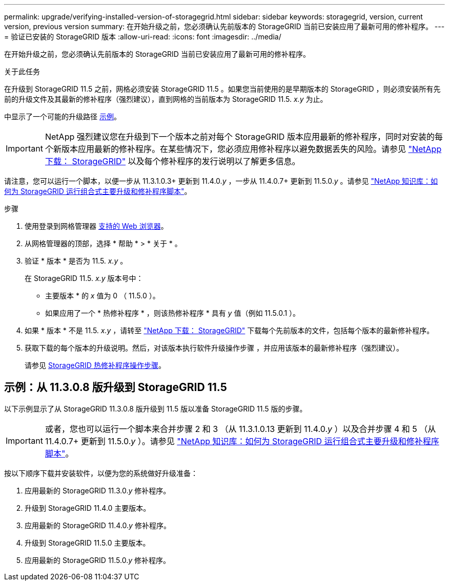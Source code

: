 ---
permalink: upgrade/verifying-installed-version-of-storagegrid.html 
sidebar: sidebar 
keywords: storagegrid, version, current version, previous version 
summary: 在开始升级之前，您必须确认先前版本的 StorageGRID 当前已安装应用了最新可用的修补程序。 
---
= 验证已安装的 StorageGRID 版本
:allow-uri-read: 
:icons: font
:imagesdir: ../media/


[role="lead"]
在开始升级之前，您必须确认先前版本的 StorageGRID 当前已安装应用了最新可用的修补程序。

.关于此任务
在升级到 StorageGRID 11.5 之前，网格必须安装 StorageGRID 11.5 。如果您当前使用的是早期版本的 StorageGRID ，则必须安装所有先前的升级文件及其最新的修补程序（强烈建议），直到网格的当前版本为 StorageGRID 11.5. _x.y_ 为止。

中显示了一个可能的升级路径 <<示例：从 11.3.0.8 版升级到 StorageGRID 11.5,示例>>。


IMPORTANT: NetApp 强烈建议您在升级到下一个版本之前对每个 StorageGRID 版本应用最新的修补程序，同时对安装的每个新版本应用最新的修补程序。在某些情况下，您必须应用修补程序以避免数据丢失的风险。请参见 https://mysupport.netapp.com/site/products/all/details/storagegrid/downloads-tab["NetApp 下载： StorageGRID"^] 以及每个修补程序的发行说明以了解更多信息。

请注意，您可以运行一个脚本，以便一步从 11.3.1.0.3+ 更新到 11.4.0._y_ ，一步从 11.4.0.7+ 更新到 11.5.0._y_ 。请参见 https://kb.netapp.com/Advice_and_Troubleshooting/Hybrid_Cloud_Infrastructure/StorageGRID/How_to_run_combined_major_upgrade_and_hotfix_script_for_StorageGRID["NetApp 知识库：如何为 StorageGRID 运行组合式主要升级和修补程序脚本"^]。

.步骤
. 使用登录到网格管理器 xref:../admin/web-browser-requirements.adoc[支持的 Web 浏览器]。
. 从网格管理器的顶部，选择 * 帮助 * > * 关于 * 。
. 验证 * 版本 * 是否为 11.5. _x.y_ 。
+
在 StorageGRID 11.5. _x.y_ 版本号中：

+
** 主要版本 * 的 _x_ 值为 0 （ 11.5.0 ）。
** 如果应用了一个 * 热修补程序 * ，则该热修补程序 * 具有 _y_ 值（例如 11.5.0.1 ）。


. 如果 * 版本 * 不是 11.5. _x.y_ ，请转至 https://mysupport.netapp.com/site/products/all/details/storagegrid/downloads-tab["NetApp 下载： StorageGRID"^] 下载每个先前版本的文件，包括每个版本的最新修补程序。
. 获取下载的每个版本的升级说明。然后，对该版本执行软件升级操作步骤 ，并应用该版本的最新修补程序（强烈建议）。
+
请参见 xref:../maintain/storagegrid-hotfix-procedure.adoc[StorageGRID 热修补程序操作步骤]。





== 示例：从 11.3.0.8 版升级到 StorageGRID 11.5

以下示例显示了从 StorageGRID 11.3.0.8 版升级到 11.5 版以准备 StorageGRID 11.5 版的步骤。


IMPORTANT: 或者，您也可以运行一个脚本来合并步骤 2 和 3 （从 11.3.1.0.13 更新到 11.4.0._y_ ）以及合并步骤 4 和 5 （从 11.4.0.7+ 更新到 11.5.0._y_ ）。请参见 https://kb.netapp.com/Advice_and_Troubleshooting/Hybrid_Cloud_Infrastructure/StorageGRID/How_to_run_combined_major_upgrade_and_hotfix_script_for_StorageGRID["NetApp 知识库：如何为 StorageGRID 运行组合式主要升级和修补程序脚本"^]。

按以下顺序下载并安装软件，以便为您的系统做好升级准备：

. 应用最新的 StorageGRID 11.3.0._y_ 修补程序。
. 升级到 StorageGRID 11.4.0 主要版本。
. 应用最新的 StorageGRID 11.4.0._y_ 修补程序。
. 升级到 StorageGRID 11.5.0 主要版本。
. 应用最新的 StorageGRID 11.5.0._y_ 修补程序。

